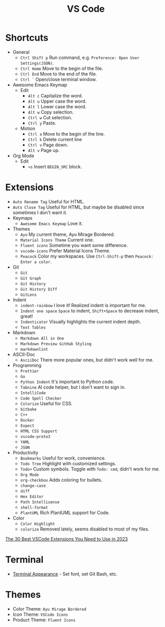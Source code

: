 #+title: VS Code

* Shortcuts
+ General
  - =Ctrl Shift p= Run command, e.g. =Preference: Open User Settings(JSON)=.
  - =Ctrl Home= Move to the begin of the file.
  - =Ctrl End= Move to the end of the file.
  - =Ctrl `= Open/close terminal window.
+ Awesome Emacs Keymap
  - Edit
    + =Alt c= Capitalize the word.
    + =Alt u= Upper case the word.
    + =Alt l= Lower case the word.
    + =Alt w= Copy selection.
    + =Ctrl w= Cut selection.
    + =Ctrl y= Paste.
  - Motion
    + =Ctrl a= Move to the begin of the line.
    + =Ctrl k= Delete current line
    + =Ctrl v= Page down.
    + =Alt v= Page up.
+ Org Mode
  - Edit
    + =<s= Insert =BEGIN_SRC= block.

* Extensions
+ =Auto Rename Tag= Useful for HTML.
+ =Auto Close Tag= Useful for HTML, but maybe be disabled since sometimes I don't want it.
+ Keymaps
  - =Awesome Emacs Keymap= Love it.
+ Themes
  - =Ayu= My current theme, Ayu Mirage Bordered.
  - =Material Icons Theme= Current one.
  - =Fluent icons= Sometime you want some difference.
  - =vscode-icons= Prefer Material Icons Theme.
  - =Peacock= Color my workspaces. Use =Ctrl-Shift-p= then =Peacock: Enter a color=.
+ Git
  - =Git=
  - =Git Graph=
  - =Git History=
  - =Git History Diff=
  - =GitLens=
+ Indent
  - =indent-rainbow= I love it! Realized indent is important for me.
  - =Indent one space= =Space= to indent, =Shift+Space= to decrease indent, great!
  - =Indenticator= Visually highlights the current indent depth.
  - =Text Tables=
+ Markdown
  - =Markdown All in One=
  - =Markdown Preview GitHub Styling=
  - =markdownlint=
+ ASCII-Doc
  - =AsciiDoc= There more popular ones, but didn't work well for me.
+ Programming
  - =Prettier=
  - =Go=
  - =Python Indent= It's important to Python code.
  - =Tabnine= AI code helper, but I don't want to sign in.
  - =IntelliCode=
  - =Code Spell Checker=
  - =Colorize= Useful for CSS.
  - =bitbake=
  - =C++=
  - =Docker=
  - =Expect=
  - =HTML CSS Support=
  - =vscode-proto3=
  - =YAML=
  - =JSON=
+ Productivity
  - =Bookmarks= Useful for work, convenience.
  - =Todo Tree= Highlight with customized settings.
  - =Todo+= Custom symbols. Toggle with =Todo: cmd=, didn't work for me.
  - =Org Mode=
  - =org-checkbox= Adds coloring for bullets.
  - =change-case=
  - =diff=
  - =Hex Editor=
  - =Path Intellisense=
  - =shell-format=
  - =PlantUML= Rich PlantUML support for Code.
+ Color
  - =Color Highlight=
  - =colorize= Removed lately, seems disabled to most of my files.

[[https://hackr.io/blog/best-vscode-extensions][The 30 Best VSCode Extensions You Need to Use in 2023]]

* Terminal
+ [[https://code.visualstudio.com/docs/terminal/appearance][Terminal Appearance]] - Set font, set Git Bash, etc.

* Themes
+ Color Theme: =Ayu Mirage Bordered=
+ Icon Theme: =VSCode Icons=
+ Product Theme: =Fluent Icons=
